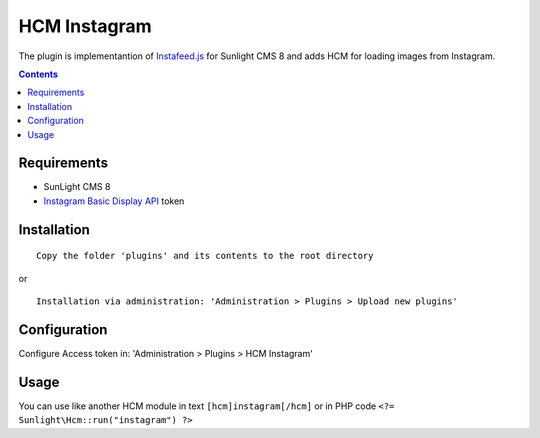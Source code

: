 HCM Instagram
#############

The plugin is implementantion of `Instafeed.js <https://instafeedjs.com/#/>`_ for Sunlight CMS 8 and adds HCM for loading images from Instagram.

.. contents::

Requirements
************

- SunLight CMS 8
- `Instagram Basic Display API <https://developers.facebook.com/docs/instagram-basic-display-api/>`_ token

Installation
************

::

    Copy the folder 'plugins' and its contents to the root directory

or

::

    Installation via administration: 'Administration > Plugins > Upload new plugins'
    

Configuration
*************

Configure Access token in: 'Administration > Plugins > HCM Instagram'

Usage
*****

You can use like another HCM module in text ``[hcm]instagram[/hcm]`` or in PHP code ``<?=  Sunlight\Hcm::run("instagram") ?>``
